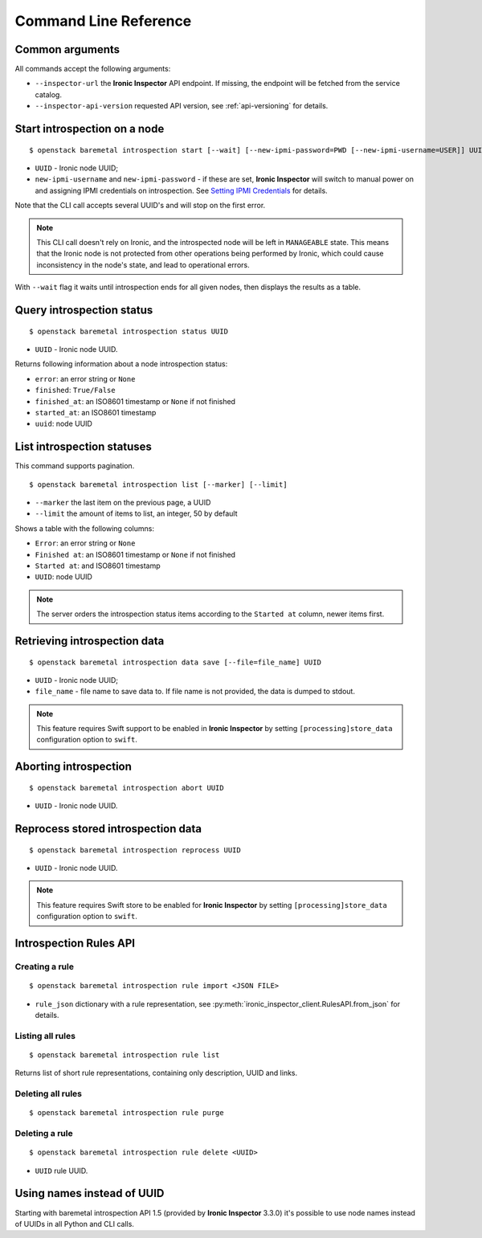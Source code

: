 Command Line Reference
======================

Common arguments
~~~~~~~~~~~~~~~~

All commands accept the following arguments:

* ``--inspector-url`` the **Ironic Inspector** API endpoint. If missing,
  the endpoint will be fetched from the service catalog.

* ``--inspector-api-version`` requested API version, see :ref:`api-versioning`
  for details.

Start introspection on a node
~~~~~~~~~~~~~~~~~~~~~~~~~~~~~

::

    $ openstack baremetal introspection start [--wait] [--new-ipmi-password=PWD [--new-ipmi-username=USER]] UUID [UUID ...]

* ``UUID`` - Ironic node UUID;
* ``new-ipmi-username`` and ``new-ipmi-password`` - if these are set,
  **Ironic Inspector** will switch to manual power on and assigning IPMI
  credentials on introspection. See `Setting IPMI Credentials`_ for details.

Note that the CLI call accepts several UUID's and will stop on the first error.

.. note::
    This CLI call doesn't rely on Ironic, and the introspected node will be
    left in ``MANAGEABLE`` state. This means that the Ironic node is not
    protected from other operations being performed by Ironic, which could
    cause inconsistency in the node's state, and lead to operational errors.

With ``--wait`` flag it waits until introspection ends for all given nodes,
then displays the results as a table.

Query introspection status
~~~~~~~~~~~~~~~~~~~~~~~~~~

::

    $ openstack baremetal introspection status UUID

* ``UUID`` - Ironic node UUID.

Returns following information about a node introspection status:

* ``error``: an error string or ``None``
* ``finished``: ``True/False``
* ``finished_at``: an ISO8601 timestamp or ``None`` if not finished
* ``started_at``: an ISO8601 timestamp
* ``uuid``: node UUID

List introspection statuses
~~~~~~~~~~~~~~~~~~~~~~~~~~~

This command supports pagination.

::

    $ openstack baremetal introspection list [--marker] [--limit]

* ``--marker`` the last item on the previous page, a UUID
* ``--limit`` the amount of items to list, an integer, 50 by default

Shows a table with the following columns:

* ``Error``: an error string or ``None``
* ``Finished at``: an ISO8601 timestamp or ``None`` if not finished
* ``Started at``: and ISO8601 timestamp
* ``UUID``: node UUID

.. note::
    The server orders the introspection status items according to the
    ``Started at`` column, newer items first.

Retrieving introspection data
~~~~~~~~~~~~~~~~~~~~~~~~~~~~~

::

    $ openstack baremetal introspection data save [--file=file_name] UUID

* ``UUID`` - Ironic node UUID;
* ``file_name`` - file name to save data to. If file name is not provided,
  the data is dumped to stdout.

.. note::
    This feature requires Swift support to be enabled in **Ironic Inspector**
    by setting ``[processing]store_data`` configuration option to ``swift``.

Aborting introspection
~~~~~~~~~~~~~~~~~~~~~~

::

  $ openstack baremetal introspection abort UUID

* ``UUID`` - Ironic node UUID.

Reprocess stored introspection data
~~~~~~~~~~~~~~~~~~~~~~~~~~~~~~~~~~~

::

    $ openstack baremetal introspection reprocess UUID

* ``UUID`` - Ironic node UUID.

.. note::
   This feature requires Swift store to be enabled for **Ironic Inspector**
   by setting ``[processing]store_data`` configuration option to ``swift``.

Introspection Rules API
~~~~~~~~~~~~~~~~~~~~~~~

Creating a rule
^^^^^^^^^^^^^^^

::

    $ openstack baremetal introspection rule import <JSON FILE>

* ``rule_json`` dictionary with a rule representation, see
  :py:meth:`ironic_inspector_client.RulesAPI.from_json` for details.

Listing all rules
^^^^^^^^^^^^^^^^^

::

    $ openstack baremetal introspection rule list

Returns list of short rule representations, containing only description, UUID
and links.

Deleting all rules
^^^^^^^^^^^^^^^^^^

::

    $ openstack baremetal introspection rule purge

Deleting a rule
^^^^^^^^^^^^^^^

::

    $ openstack baremetal introspection rule delete <UUID>

* ``UUID`` rule UUID.

Using names instead of UUID
~~~~~~~~~~~~~~~~~~~~~~~~~~~

Starting with baremetal introspection API 1.5 (provided by **Ironic Inspector**
3.3.0) it's possible to use node names instead of UUIDs in all Python and CLI
calls.


.. _Setting IPMI Credentials: http://docs.openstack.org/developer/ironic-inspector/usage.html#setting-ipmi-credentials
.. _introspection rules documentation: http://docs.openstack.org/developer/ironic-inspector/usage.html#introspection-rules
